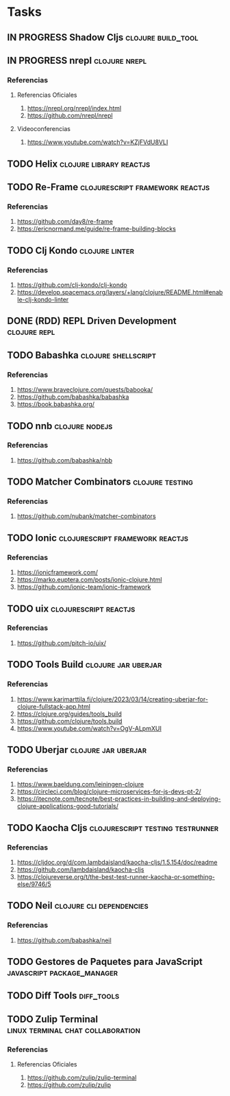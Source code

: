 * Tasks
** IN PROGRESS Shadow Cljs                                       :clojure:build_tool:
   :PROPERTIES:
   :DATE-CREATED: <2023-11-14 Tue>
   :DATE-UPDATED: <2023-11-14 Tue>
   :END:
** IN PROGRESS nrepl                                         :clojure:nrepl:
   :PROPERTIES:
   :DATE-CREATED: <2023-11-16 Thu>
   :DATE-UPDATED: <2023-11-16 Thu>
   :END:
*** Referencias
**** Referencias Oficiales
1. https://nrepl.org/nrepl/index.html
2. https://github.com/nrepl/nrepl
**** Videoconferencias
1. https://www.youtube.com/watch?v=KZjFVdU8VLI
** TODO Helix                                      :clojure:library:reactjs:
   :PROPERTIES:
   :DATE-CREATED: <2023-11-14 Tue>
   :DATE-UPDATED: <2023-11-14 Tue>
   :END:
** TODO Re-Frame                           :clojurescript:framework:reactjs:
   :PROPERTIES:
   :DATE-CREATED: <2023-11-14 Tue>
   :DATE-UPDATED: <2023-11-14 Tue>
   :END:
*** Referencias
1. https://github.com/day8/re-frame
2. https://ericnormand.me/guide/re-frame-building-blocks
** TODO Clj Kondo                                                   :clojure:linter:
   :PROPERTIES:
   :DATE-CREATED: <2023-11-14 Tue>
   :DATE-UPDATED: <2023-11-14 Tue>
   :END:
*** Referencias
1. https://github.com/clj-kondo/clj-kondo
2. https://develop.spacemacs.org/layers/+lang/clojure/README.html#enable-clj-kondo-linter
** DONE (RDD) REPL Driven Development                         :clojure:repl:
CLOSED: [2023-11-16 Thu 13:27]
   :PROPERTIES:
   :DATE-CREATED: <2023-11-15 Wed>
   :DATE-UPDATED: <2023-11-15 Wed>
   :END:
** TODO Babashka                                       :clojure:shellscript:
   :PROPERTIES:
   :DATE-CREATED: <2023-11-14 Tue>
   :DATE-UPDATED: <2023-11-14 Tue>
   :END:
*** Referencias
1. https://www.braveclojure.com/quests/babooka/
2. https://github.com/babashka/babashka
3. https://book.babashka.org/
** TODO nnb                                                 :clojure:nodejs:
   :PROPERTIES:
   :DATE-CREATED: <2023-11-14 Tue>
   :DATE-UPDATED: <2023-11-14 Tue>
   :END:
*** Referencias
1. https://github.com/babashka/nbb
** TODO Matcher Combinators                                :clojure:testing:
   :PROPERTIES:
   :DATE-CREATED: <2023-11-14 Tue>
   :DATE-UPDATED: <2023-11-14 Tue>
   :END:
*** Referencias
1. https://github.com/nubank/matcher-combinators
** TODO Ionic                              :clojurescript:framework:reactjs:
   :PROPERTIES:
   :DATE-CREATED: <2023-11-14 Tue>
   :DATE-UPDATED: <2023-11-14 Tue>
   :END:
*** Referencias
1. https://ionicframework.com/
2. https://marko.euptera.com/posts/ionic-clojure.html
3. https://github.com/ionic-team/ionic-framework
** TODO uix                                          :clojurescript:reactjs:
   :PROPERTIES:
   :DATE-CREATED: <2023-11-14 Tue>
   :DATE-UPDATED: <2023-11-14 Tue>
   :END:
*** Referencias
1. https://github.com/pitch-io/uix/
** TODO Tools Build                                    :clojure:jar:uberjar:
   :PROPERTIES:
   :DATE-CREATED: <2023-11-14 Tue>
   :DATE-UPDATED: <2023-11-14 Tue>
   :END:
*** Referencias
1. https://www.karimarttila.fi/clojure/2023/03/14/creating-uberjar-for-clojure-fullstack-app.html
2. https://clojure.org/guides/tools_build
3. https://github.com/clojure/tools.build
4. https://www.youtube.com/watch?v=OgV-ALpmXUI
** TODO Uberjar                                        :clojure:jar:uberjar:
   :PROPERTIES:
   :DATE-CREATED: <2023-11-14 Tue>
   :DATE-UPDATED: <2023-11-14 Tue>
   :END:
*** Referencias
1. https://www.baeldung.com/leiningen-clojure
2. https://circleci.com/blog/clojure-microservices-for-js-devs-pt-2/
3. https://itecnote.com/tecnote/best-practices-in-building-and-deploying-clojure-applications-good-tutorials/
** TODO Kaocha Cljs                       :clojurescript:testing:testrunner:
   :PROPERTIES:
   :DATE-CREATED: <2023-11-14 Tue>
   :DATE-UPDATED: <2023-11-14 Tue>
   :END:
*** Referencias
1. https://cljdoc.org/d/com.lambdaisland/kaocha-cljs/1.5.154/doc/readme
2. https://github.com/lambdaisland/kaocha-cljs
3. https://clojureverse.org/t/the-best-test-runner-kaocha-or-something-else/9746/5
** TODO Neil                                      :clojure:cli:dependencies:
   :PROPERTIES:
   :DATE-CREATED: <2023-11-14 Tue>
   :DATE-UPDATED: <2023-11-14 Tue>
   :END:
*** Referencias
1. https://github.com/babashka/neil
** TODO Gestores de Paquetes para JavaScript     :javascript:package_manager:
   :PROPERTIES:
   :DATE-CREATED: <2023-11-21 Tue>
   :DATE-UPDATED: <2023-11-21 Tue>
   :END:
** TODO Diff Tools                                               :diff_tools:
   :PROPERTIES:
   :DATE-CREATED: <2023-11-21 Tue>
   :DATE-UPDATED: <2023-11-21 Tue>
   :END:
** TODO Zulip Terminal                    :linux:terminal:chat:collaboration:
   :PROPERTIES:
   :DATE-CREATED: <2023-11-22 Wed>
   :DATE-UPDATED: <2023-11-22 Wed>
   :END:
*** Referencias
**** Referencias Oficiales
1. https://github.com/zulip/zulip-terminal
2. https://github.com/zulip/zulip
